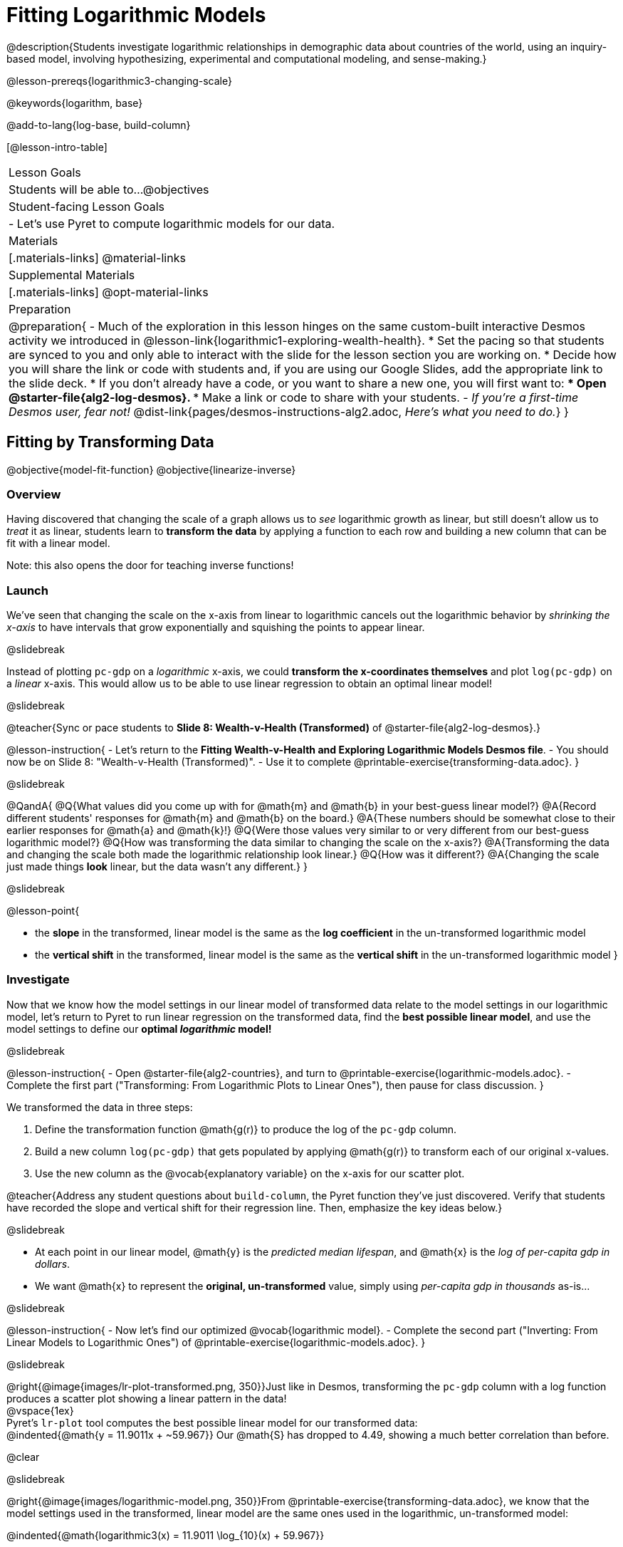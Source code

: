 = Fitting Logarithmic Models

@description{Students investigate logarithmic relationships in demographic data about countries of the world, using an inquiry-based model, involving hypothesizing, experimental and computational modeling, and sense-making.}

@lesson-prereqs{logarithmic3-changing-scale}

@keywords{logarithm, base}

@add-to-lang{log-base, build-column}

[@lesson-intro-table]
|===

| Lesson Goals
| Students will be able to...
@objectives

| Student-facing Lesson Goals
|

- Let's use Pyret to compute logarithmic models for our data.


| Materials
|[.materials-links]
@material-links

| Supplemental Materials
|[.materials-links]
@opt-material-links


| Preparation
| 
@preparation{
- Much of the exploration in this lesson hinges on the same custom-built interactive Desmos activity we introduced in @lesson-link{logarithmic1-exploring-wealth-health}.
 * Set the pacing so that students are synced to you and only able to interact with the slide for the lesson section you are working on.
 * Decide how you will share the link or code with students and, if you are using our Google Slides, add the appropriate link to the slide deck.
 * If you don't already have a code, or you want to share a new one, you will first want to:
 *** Open @starter-file{alg2-log-desmos}.
 *** Make a link or code to share with your students.
- _If you're a first-time Desmos user, fear not!_ @dist-link{pages/desmos-instructions-alg2.adoc, _Here's what you need to do._}
}

|===


== Fitting by Transforming Data
@objective{model-fit-function}
@objective{linearize-inverse}

=== Overview
Having discovered that changing the scale of a graph allows us to _see_ logarithmic growth as linear, but still doesn't allow us to _treat_ it as linear, students learn to *transform the data* by applying a function to each row and building a new column that can be fit with a linear model.

Note: this also opens the door for teaching inverse functions!

=== Launch

We've seen that changing the scale on the x-axis from linear to logarithmic cancels out the logarithmic behavior by _shrinking the x-axis_ to have intervals that grow exponentially and squishing the points to appear linear.

@slidebreak

Instead of plotting `pc-gdp` on a _logarithmic_ x-axis, we could *transform the x-coordinates themselves* and plot `log(pc-gdp)` on a _linear_ x-axis.  This would allow us to be able to use linear regression to obtain an optimal linear model!

@slidebreak

@teacher{Sync or pace students to *Slide 8: Wealth-v-Health (Transformed)* of @starter-file{alg2-log-desmos}.}

@lesson-instruction{
- Let's return to the *Fitting Wealth-v-Health and Exploring Logarithmic Models Desmos file*.
- You should now be on Slide 8: "Wealth-v-Health (Transformed)".
- Use it to complete @printable-exercise{transforming-data.adoc}.
}

@slidebreak

@QandA{
@Q{What values did you come up with for @math{m} and @math{b} in your best-guess linear model?}
@A{Record different students' responses for @math{m} and @math{b} on the board.}
@A{These numbers should be somewhat close to their earlier responses for @math{a} and @math{k}!}
@Q{Were those values very similar to or very different from our best-guess logarithmic model?}
@Q{How was transforming the data similar to changing the scale on the x-axis?}
@A{Transforming the data and changing the scale both made the logarithmic relationship look linear.}
@Q{How was it different?}
@A{Changing the scale just made things *look* linear, but the data wasn't any different.}
}

@slidebreak

@lesson-point{

- the *slope* in the transformed, linear model is the same as the *log coefficient* in the un-transformed logarithmic model

- the *vertical shift* in the transformed, linear model is the same as the *vertical shift* in the un-transformed logarithmic model
}

=== Investigate


Now that we know how the model settings in our linear model of transformed data relate to the model settings in our logarithmic model, let's return to Pyret to run linear regression on the transformed data, find the *best possible linear model*, and use the model settings to define our *optimal _logarithmic_ model!*

@slidebreak

@lesson-instruction{
- Open @starter-file{alg2-countries}, and turn to @printable-exercise{logarithmic-models.adoc}.
- Complete the first part ("Transforming: From Logarithmic Plots to Linear Ones"), then pause for class discussion.
}

We transformed the data in three steps:

1. Define the transformation function @math{g(r)} to produce the log of the `pc-gdp` column.
2. Build a new column `log(pc-gdp)` that gets populated by applying @math{g(r)} to transform each of our original x-values.
3. Use the new column as the @vocab{explanatory variable} on the x-axis for our scatter plot.

@teacher{Address any student questions about `build-column`, the Pyret function they've just discovered. Verify that students have recorded the slope and vertical shift for their regression line. Then, emphasize the key ideas below.}

@slidebreak

- At each point in our linear model, @math{y} is the _predicted median lifespan_, and @math{x} is the _log of per-capita gdp in dollars_.
- We want @math{x} to represent the *original, un-transformed* value, simply using _per-capita gdp in thousands_ as-is...

@slidebreak

@lesson-instruction{
- Now let's find our optimized @vocab{logarithmic model}.
- Complete the second part ("Inverting: From Linear Models to Logarithmic Ones") of @printable-exercise{logarithmic-models.adoc}.
}

@slidebreak

@right{@image{images/lr-plot-transformed.png, 350}}Just like in Desmos, transforming the `pc-gdp` column with a log function produces a scatter plot showing a linear pattern in the data! +
@vspace{1ex} +
Pyret's `lr-plot` tool computes the best possible linear model for our transformed data: +
@indented{@math{y = 11.9011x + ~59.967}} 
Our @math{S} has dropped to 4.49, showing a much better correlation than before.

@clear

@slidebreak

@right{@image{images/logarithmic-model.png, 350}}From @printable-exercise{transforming-data.adoc}, we know that the model settings used in the transformed, linear model are the same ones used in the logarithmic, un-transformed model:

@indented{@math{logarithmic3(x) = 11.9011 \log_{10}(x) + 59.967}}

@indented{@show{(code '(define (logarithmic3 x) (+ (* 11.9011 (log x)) 59.967)))}}

The resulting logarithmic model can be fit to our original scatter plot, showing a much better fit than our 2-point-derived estimates.

- How do you interpret this model?



=== Synthesize

@QandA{
@Q{Why is the @vocab{S-value} for our logarithmic model the same as the @vocab{S-value} for our linear model after transforming?}
@Q{Why were our model settings for linear and logarithmic models the same, even though they were for different terms?}
@Q{Why do you think the relationship between wealth and median lifespan is logarithmic?}
@Q{Suppose all the tech companies in the Bay Area (Google, Apple, Facebook, etc.) decided to secede and form their own country with a `pc-gdp` far, far beyond the range of the rest of the data. Would it be appropriate to use our model to predict the `median-lifespan` for their employees? Why or why not?}
}

@slidebreak

@QandA{
@Q{Is it possible for someone to live to their 6000th birthday?}
@Q{According to our model, is there a `pc-gdp` that would allow someone to live to 6000 years old?}
@A{YES! It's logarithmic so we're talking an unimaginable `pc-gdp`, but a logarithm will keep rising forever.}
@Q{If so, should we throw away the model?}
@A{NO! When building a model from data, a Data Scientist's job is to find the model that _best fits the data_. In this case, the best-fit modal happens to be logarithmic - even if it's biologically impossible!}
}

== Additional Exercises

For more practice transforming data and programming with filters: 

@indented{
@opt-printable-exercise{transforming-wealth-practice.adoc} is a guided activity that repeats the Data Science and Linearization techniques used here, but with the idea of exploring the relationship of universal healthcare with respect to wealth and median lifespan.
}

@teacher{
We are working on collecting more datasets that can be modeled with logarithmic functions so that we can offer students more practice with using linear regression to build logarithmic models.
}

@strategy{Optional Activity: Guess the Model!}{

1. Divide students into teams of 2-4, and have each team come up with a logarithmic, real-world scenario, then have them write down a logarithmic function that fits this scenario on a sticky note. Make sure no one else can see the function!
2. On the board or some flip-chart paper, have each team draw a _scatter plot_ for which their logarithmic function is best fit. They should only draw the point cloud - _not the function itself!_ Finally, students title their scatter plot to describe their real-world scenario (e.g. - "Age of a Person from Birth to 16 vs. Number of Cells in their Body").
3. Have teams switch places or rotate, so that each team is in front of another team's scatter plot. Have them figure out the original function, write their best guess on a sticky note, and stick it next to the plot.
4. Have teams return to their original scatter plot, and look at the model their colleagues guessed. How close were they? What strategies did the class use to figure out the model?

- The model settings can be constrained to make the activity easier or harder. For example, limiting these model settings to whole numbers, positive numbers, etc.
- To extend the activity, have the teams continue rotating so that each group adds their sticky note for the best-guess model. Then do a gallery walk so that students can reflect: were the models all pretty close? All over the place? Were the guesses for one model setting grouped more tightly than the guesses for another?
}
